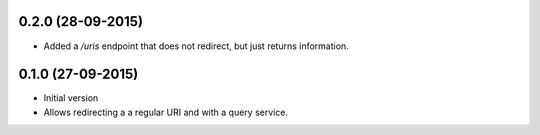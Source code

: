 0.2.0 (28-09-2015)
------------------

- Added a `/uris` endpoint that does not redirect, but just returns information.

0.1.0 (27-09-2015)
------------------

- Initial version
- Allows redirecting a a regular URI and with a query service.
